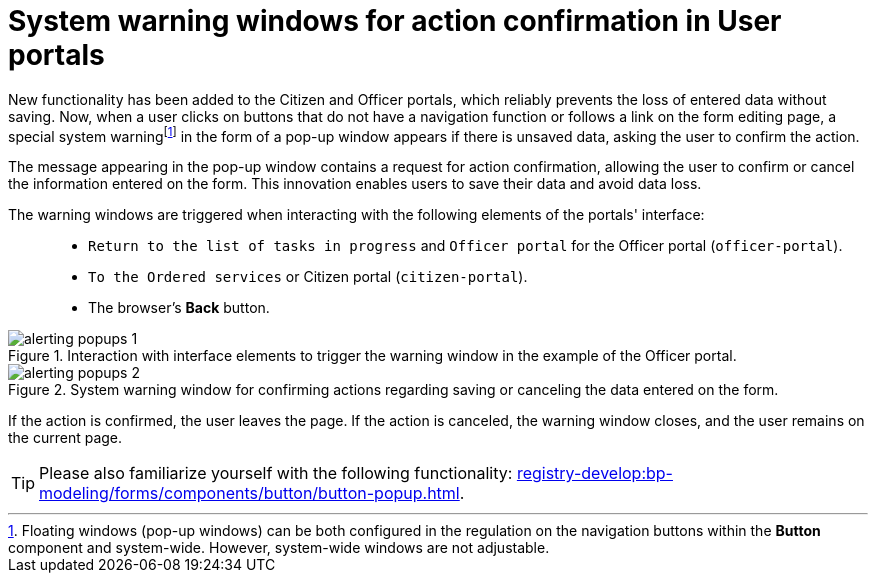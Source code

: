 :toc-title: On this page:
:toc: auto
:toclevels: 5
:experimental:
:sectnums:
:sectnumlevels: 5
:sectanchors:
:sectlinks:
:partnums:

//= Системні попереджувальні вікна для підтвердження дій у Кабінетах користувачів
= System warning windows for action confirmation in User portals

//У Кабінетах посадової особи та отримувача послуг було додано нову функціональність, що надійно запобігає втраті введених даних без їх збереження. Тепер, якщо користувач натискає кнопки, які не мають навігаційної функції, або переходить за посиланням на сторінці редагування форми, в разі наявності незбережених даних, з'являється спеціальне системнеfootnote:fff[Спливні вікна (_англ._ -- *pop-up windows*) можуть бути такі, що конфігуруються у регламенті на кнопках навігації у компоненті *Button* та системні. Системні налаштувати не можна.] попередження у вигляді вікна (поп-ап), яке запитує користувача про підтвердження дій.
New functionality has been added to the Citizen and Officer portals, which reliably prevents the loss of entered data without saving. Now, when a user clicks on buttons that do not have a navigation function or follows a link on the form editing page, a special system warningfootnote:fff[Floating windows (pop-up windows) can be both configured in the regulation on the navigation buttons within the *Button* component and system-wide. However, system-wide windows are not adjustable.] in the form of a pop-up window appears if there is unsaved data, asking the user to confirm the action.

//Повідомлення, що з'являється у вікні поп-апу, містить запит на підтвердження дій, щоб користувач міг підтвердити або скасувати внесену на формі інформацію. Це нововведення дозволяє користувачам зберігати свої дані та уникати їх втрати.
The message appearing in the pop-up window contains a request for action confirmation, allowing the user to confirm or cancel the information entered on the form. This innovation enables users to save their data and avoid data loss.

//Попереджувальні вікна спрацьовують при натисканні на наступні елементи інтерфейсу Кабінетів: ::
The warning windows are triggered when interacting with the following elements of the portals' interface: ::

//* `«Повернутися до переліку задач у виконанні»` та `«Кабінет посадової особи»` для Кабінету посадової особи (`officer-portal`).
* `Return to the list of tasks in progress` and `Officer portal` for the Officer portal (`officer-portal`).
//* `«До замовлених послуг»` або `«Кабінет отримувача послуг»` (`citizen-portal`).
* `To the Ordered services` or Citizen portal (`citizen-portal`).
//* Кнопка браузера `«Назад»`.
* The browser's *Back* button.

.Взаємодія з елементами інтерфейсу для виклику попереджувального вікна на прикладі Кабінету посадової особи
.Interaction with interface elements to trigger the warning window in the example of the Officer portal.
image::alerting-popups/alerting-popups-1.png[]

.Системне попереджувальне вікно для підтвердження дій щодо збереження або скасування внесених на формі даних
.System warning window for confirming actions regarding saving or canceling the data entered on the form.
image::alerting-popups/alerting-popups-2.png[]

//Якщо підтвердити дію, то користувач покидає сторінку.
//Якщо скасувати дію, то вікно із попередженням закривається, а користувач залишається на поточній сторінці.
If the action is confirmed, the user leaves the page.
If the action is canceled, the warning window closes, and the user remains on the current page.

[TIP]
====
//Ознайомтеся також із функціональністю
Please also familiarize yourself with the following functionality:
xref:registry-develop:bp-modeling/forms/components/button/button-popup.adoc[].
====



